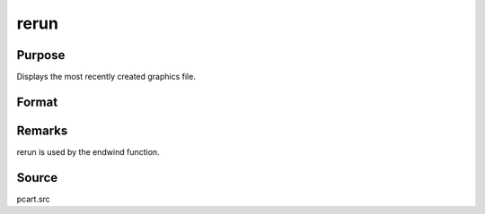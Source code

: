 
rerun
==============================================

Purpose
----------------

Displays the most recently created graphics file.

Format
----------------
.. function:: rerun



Remarks
-------

rerun is used by the endwind function.



Source
------

pcart.src

